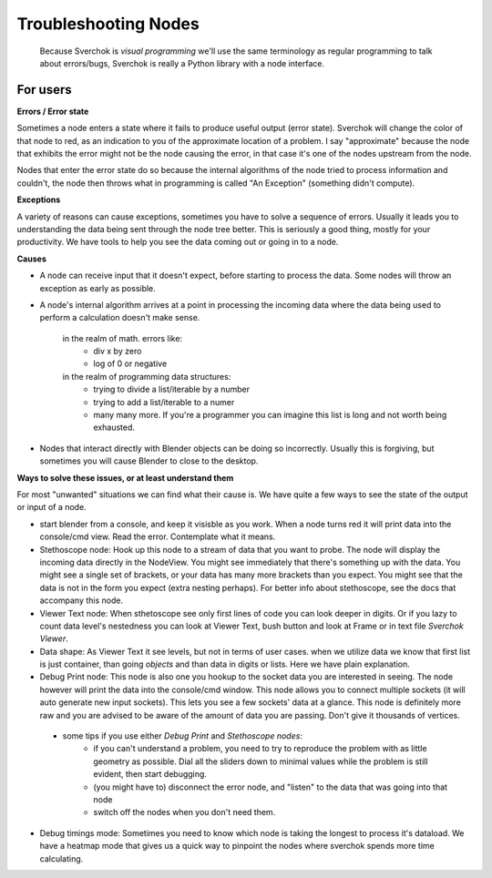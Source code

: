 Troubleshooting Nodes
=====================

 Because Sverchok is *visual programming* we'll use the same terminology as regular programming to talk about errors/bugs, Sverchok is really a Python library with a node interface.
 
For users
---------

**Errors / Error state**

Sometimes a node enters a state where it fails to produce useful output (error state). Sverchok will change the color of that node to red, as an indication to you of the approximate location of a problem. I say "approximate" because the node that exhibits the error might not be the node causing the error, in that case it's one of the nodes upstream from the node.

Nodes that enter the error state do so because the internal algorithms of the node tried to process information and couldn't, the node then throws what in programming is called "An Exception" (something didn't compute). 

**Exceptions**

A variety of reasons can cause exceptions, sometimes you have to solve a sequence of errors. Usually it leads you to understanding the data being sent through the node tree better. This is seriously a good thing, mostly for your productivity. We have tools to help you see the data coming out or going in to a node.

**Causes**

- A node can receive input that it doesn't expect, before starting to process the data. Some nodes will throw an exception as early as possible.

- A node's internal algorithm arrives at a point in processing the incoming data where the data being used to perform a calculation doesn't make sense.

     in the realm of math. errors like:
        - div x by zero
        - log of 0 or negative
     in the realm of programming data structures:
        - trying to divide a list/iterable by a number
        - trying to add a list/iterable to a numer
        - many many more. If you're a programmer you can imagine this list is long and not worth being exhausted.
 
- Nodes that interact directly with Blender objects can be doing so incorrectly. Usually this is forgiving, but sometimes you will cause Blender to close to the desktop.
 
**Ways to solve these issues, or at least understand them**
 
For most "unwanted" situations we can find what their cause is. We have quite a few ways to see the state of the output or input of a node.

- start blender from a console, and keep it visisble as you work. When a node turns red it will print data into the console/cmd view. Read the error. Contemplate what it means.

- Stethoscope node:  Hook up this node to a stream of data that you want to probe. The node will display the incoming data directly in the NodeView. You might see immediately that there's something up with the data. You might see a single set of brackets, or your data has many more brackets than you expect. You might see that the data is not in the form you expect (extra nesting perhaps). For better info about stethoscope, see the docs that accompany this node.

- Viewer Text node: When sthetoscope see only first lines of code you can look deeper in digits. Or if you lazy to count data level's nestedness you can look at Viewer Text, bush button and look at Frame or in text file `Sverchok Viewer`. 

- Data shape: As Viewer Text it see levels, but not in terms of user cases. when we utilize data we know that first list is just container, than going `objects` and than data in digits or lists. Here we have plain explanation.

- Debug Print node:  This node is also one you hookup to the socket data you are interested in seeing. The node however will print the data into the console/cmd window. This node allows you to connect multiple sockets (it will auto generate new input sockets). This lets you see a few sockets' data at a glance. This node is definitely more raw and you are advised to be aware of the amount of data you are passing. Don't give it thousands of vertices.

 - some tips if you use either `Debug Print` and `Stethoscope nodes`:
    - if you can't understand a problem, you need to try to reproduce the problem with as little geometry as possible. Dial all the sliders down to minimal values while the problem is still evident, then start debugging.
    - (you might have to) disconnect the error node, and "listen" to the data that was going into that node
    - switch off the nodes when you don't need them. 

- Debug timings mode: Sometimes you need to know which node is taking the longest to process it's dataload. We have a heatmap mode that gives us a quick way to pinpoint the nodes where sverchok spends more time calculating.


